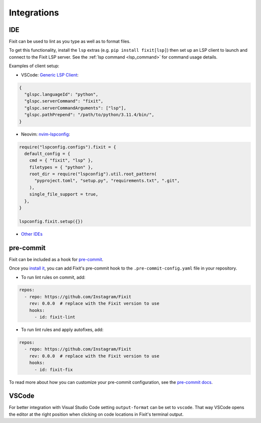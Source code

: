.. _integrations:

Integrations
------------

.. _ide_integrations:

IDE
^^^

Fixit can be used to lint as you type as well as to format files.

To get this functionality, install the ``lsp`` extras (e.g.
``pip install fixit[lsp]``) then set up an LSP client to launch and connect to
the Fixit LSP server. See the :ref:`lsp command <lsp_command>` for command
usage details.

Examples of client setup:

- VSCode: `Generic LSP Client <https://github.com/llllvvuu/vscode-glspc>`_:

.. code:: json

    {
      "glspc.languageId": "python",
      "glspc.serverCommand": "fixit",
      "glspc.serverCommandArguments": ["lsp"],
      "glspc.pathPrepend": "/path/to/python/3.11.4/bin/",
    }

- Neovim: `nvim-lspconfig <https://github.com/neovim/nvim-lspconfig>`_:

.. code:: lua

      require("lspconfig.configs").fixit = {
        default_config = {
          cmd = { "fixit", "lsp" },
          filetypes = { "python" },
          root_dir = require("lspconfig").util.root_pattern(
            "pyproject.toml", "setup.py", "requirements.txt", ".git",
          ),
          single_file_support = true,
        },
      }

      lspconfig.fixit.setup({})

- `Other IDEs <https://microsoft.github.io/language-server-protocol/implementors/tools/>`_

pre-commit
^^^^^^^^^^

Fixit can be included as a hook for `pre-commit <https://pre-commit.com>`_.

Once you `install it <https://pre-commit.com/#installation>`_, you can add
Fixit's pre-commit hook to the ``.pre-commit-config.yaml`` file in
your repository.

- To run lint rules on commit, add:

.. code:: yaml

    repos:
      - repo: https://github.com/Instagram/Fixit
        rev: 0.0.0  # replace with the Fixit version to use
        hooks:
          - id: fixit-lint

- To run lint rules and apply autofixes, add:

.. code:: yaml

    repos:
      - repo: https://github.com/Instagram/Fixit
        rev: 0.0.0  # replace with the Fixit version to use
        hooks:
          - id: fixit-fix

To read more about how you can customize your pre-commit configuration,
see the `pre-commit docs <https://pre-commit.com/#pre-commit-configyaml---hooks>`__.


VSCode
^^^^^^
For better integration with Visual Studio Code setting ``output-format`` can be set to ``vscode``.
That way VSCode opens the editor at the right position when clicking on code locations in Fixit's terminal output.
